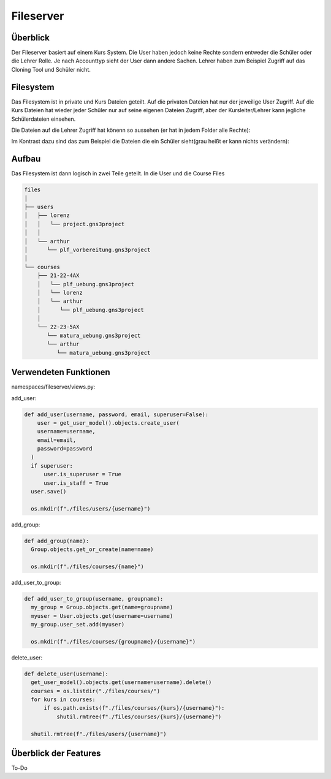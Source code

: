 Fileserver
=====

.. _fileserver:

Überblick
------------

Der Fileserver basiert auf einem Kurs System. Die User haben jedoch keine Rechte sondern entweder die Schüler oder die Lehrer Rolle. Je nach Accounttyp sieht der User dann andere Sachen. Lehrer haben zum Beispiel Zugriff auf das Cloning Tool und Schüler nicht.

Filesystem
------------

Das Filesystem ist in private und Kurs Dateien geteilt. Auf die privaten Dateien hat nur der jeweilige User Zugriff. Auf die Kurs Dateien hat wieder jeder Schüler nur auf seine eigenen Dateien Zugriff, aber der Kursleiter/Lehrer kann jegliche Schülerdateien einsehen.

Die Dateien auf die Lehrer Zugriff hat könenn so aussehen (er hat in jedem Folder alle Rechte):

.. image:: images/lehrer.svg
  :width: 600
  :alt: lehrer
 
Im Kontrast dazu sind das zum Beispiel die Dateien die ein Schüler sieht(grau heißt er kann nichts verändern):

.. image:: images/schüler.svg
  :width: 600
  :alt: schüler


Aufbau
------------

Das Filesystem ist dann logisch in zwei Teile geteilt. In die User und die Course Files

.. code-block:: bash

    files
    │
    ├── users
    │   ├── lorenz
    │   │   └── project.gns3project
    │   │
    │   └── arthur
    │      └── plf_vorbereitung.gns3project
    │
    └── courses      
        ├── 21-22-4AX
        │   └── plf_uebung.gns3project
        │   └── lorenz
        │   └── arthur
        │      └── plf_uebung.gns3project
        │ 
        └── 22-23-5AX
           └── matura_uebung.gns3project
           └── arthur
              └── matura_uebung.gns3project

.. image:: images/filesystem.svg
  :width: 800
  :alt: schüler
   
Verwendeten Funktionen
----------------

namespaces/fileserver/views.py:

add_user:

.. code-block:: python

  def add_user(username, password, email, superuser=False):
      user = get_user_model().objects.create_user(
      username=username,
      email=email,
      password=password
    )
    if superuser:
        user.is_superuser = True
        user.is_staff = True
    user.save()
    
    os.mkdir(f"./files/users/{username}")
    
add_group:

.. code-block:: python

  def add_group(name):
    Group.objects.get_or_create(name=name)
    
    os.mkdir(f"./files/courses/{name}")
    
add_user_to_group:

.. code-block:: python

  def add_user_to_group(username, groupname):
    my_group = Group.objects.get(name=groupname)
    myuser = User.objects.get(username=username)
    my_group.user_set.add(myuser)
    
    os.mkdir(f"./files/courses/{groupname}/{username}")
    
delete_user:

.. code-block:: python

  def delete_user(username):
    get_user_model().objects.get(username=username).delete()
    courses = os.listdir("./files/courses/")
    for kurs in courses:
        if os.path.exists(f"./files/courses/{kurs}/{username}"):
            shutil.rmtree(f"./files/courses/{kurs}/{username}")

    shutil.rmtree(f"./files/users/{username}")
    
 
   
Überblick der Features
----------------

To-Do

 
